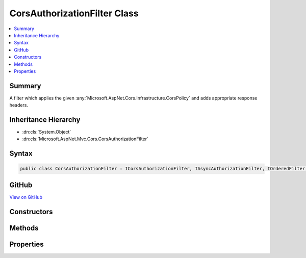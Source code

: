

CorsAuthorizationFilter Class
=============================



.. contents:: 
   :local:



Summary
-------

A filter which applies the given :any:`Microsoft.AspNet.Cors.Infrastructure.CorsPolicy` and adds appropriate response headers.





Inheritance Hierarchy
---------------------


* :dn:cls:`System.Object`
* :dn:cls:`Microsoft.AspNet.Mvc.Cors.CorsAuthorizationFilter`








Syntax
------

.. code-block:: csharp

   public class CorsAuthorizationFilter : ICorsAuthorizationFilter, IAsyncAuthorizationFilter, IOrderedFilter, IFilterMetadata





GitHub
------

`View on GitHub <https://github.com/aspnet/apidocs/blob/master/aspnet/mvc/src/Microsoft.AspNet.Mvc.Cors/CorsAuthorizationFilter.cs>`_





.. dn:class:: Microsoft.AspNet.Mvc.Cors.CorsAuthorizationFilter

Constructors
------------

.. dn:class:: Microsoft.AspNet.Mvc.Cors.CorsAuthorizationFilter
    :noindex:
    :hidden:

    
    .. dn:constructor:: Microsoft.AspNet.Mvc.Cors.CorsAuthorizationFilter.CorsAuthorizationFilter(Microsoft.AspNet.Cors.Infrastructure.ICorsService, Microsoft.AspNet.Cors.Infrastructure.ICorsPolicyProvider)
    
        
    
        Creates a new instance of :any:`Microsoft.AspNet.Mvc.Cors.CorsAuthorizationFilter`\.
    
        
        
        
        :param corsService: The .
        
        :type corsService: Microsoft.AspNet.Cors.Infrastructure.ICorsService
        
        
        :param policyProvider: The .
        
        :type policyProvider: Microsoft.AspNet.Cors.Infrastructure.ICorsPolicyProvider
    
        
        .. code-block:: csharp
    
           public CorsAuthorizationFilter(ICorsService corsService, ICorsPolicyProvider policyProvider)
    

Methods
-------

.. dn:class:: Microsoft.AspNet.Mvc.Cors.CorsAuthorizationFilter
    :noindex:
    :hidden:

    
    .. dn:method:: Microsoft.AspNet.Mvc.Cors.CorsAuthorizationFilter.OnAuthorizationAsync(Microsoft.AspNet.Mvc.Filters.AuthorizationContext)
    
        
        
        
        :type context: Microsoft.AspNet.Mvc.Filters.AuthorizationContext
        :rtype: System.Threading.Tasks.Task
    
        
        .. code-block:: csharp
    
           public Task OnAuthorizationAsync(AuthorizationContext context)
    

Properties
----------

.. dn:class:: Microsoft.AspNet.Mvc.Cors.CorsAuthorizationFilter
    :noindex:
    :hidden:

    
    .. dn:property:: Microsoft.AspNet.Mvc.Cors.CorsAuthorizationFilter.Order
    
        
        :rtype: System.Int32
    
        
        .. code-block:: csharp
    
           public int Order { get; }
    
    .. dn:property:: Microsoft.AspNet.Mvc.Cors.CorsAuthorizationFilter.PolicyName
    
        
    
        The policy name used to fetch a :any:`Microsoft.AspNet.Cors.Infrastructure.CorsPolicy`\.
    
        
        :rtype: System.String
    
        
        .. code-block:: csharp
    
           public string PolicyName { get; set; }
    

